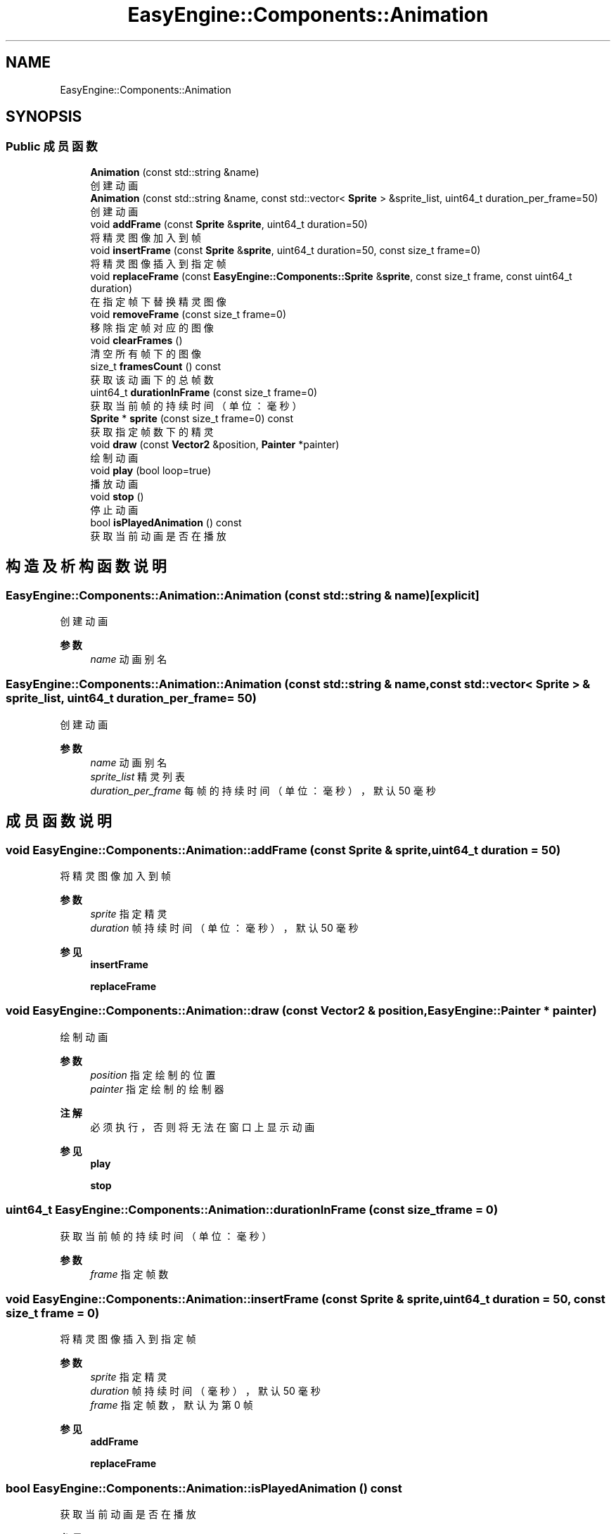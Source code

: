 .TH "EasyEngine::Components::Animation" 3 "Version 0.1.1-beta" "Easy Engine" \" -*- nroff -*-
.ad l
.nh
.SH NAME
EasyEngine::Components::Animation
.SH SYNOPSIS
.br
.PP
.SS "Public 成员函数"

.in +1c
.ti -1c
.RI "\fBAnimation\fP (const std::string &name)"
.br
.RI "创建动画 "
.ti -1c
.RI "\fBAnimation\fP (const std::string &name, const std::vector< \fBSprite\fP > &sprite_list, uint64_t duration_per_frame=50)"
.br
.RI "创建动画 "
.ti -1c
.RI "void \fBaddFrame\fP (const \fBSprite\fP &\fBsprite\fP, uint64_t duration=50)"
.br
.RI "将精灵图像加入到帧 "
.ti -1c
.RI "void \fBinsertFrame\fP (const \fBSprite\fP &\fBsprite\fP, uint64_t duration=50, const size_t frame=0)"
.br
.RI "将精灵图像插入到指定帧 "
.ti -1c
.RI "void \fBreplaceFrame\fP (const \fBEasyEngine::Components::Sprite\fP &\fBsprite\fP, const size_t frame, const uint64_t duration)"
.br
.RI "在指定帧下替换精灵图像 "
.ti -1c
.RI "void \fBremoveFrame\fP (const size_t frame=0)"
.br
.RI "移除指定帧对应的图像 "
.ti -1c
.RI "void \fBclearFrames\fP ()"
.br
.RI "清空所有帧下的图像 "
.ti -1c
.RI "size_t \fBframesCount\fP () const"
.br
.RI "获取该动画下的总帧数 "
.ti -1c
.RI "uint64_t \fBdurationInFrame\fP (const size_t frame=0)"
.br
.RI "获取当前帧的持续时间（单位：毫秒） "
.ti -1c
.RI "\fBSprite\fP * \fBsprite\fP (const size_t frame=0) const"
.br
.RI "获取指定帧数下的精灵 "
.ti -1c
.RI "void \fBdraw\fP (const \fBVector2\fP &position, \fBPainter\fP *painter)"
.br
.RI "绘制动画 "
.ti -1c
.RI "void \fBplay\fP (bool loop=true)"
.br
.RI "播放动画 "
.ti -1c
.RI "void \fBstop\fP ()"
.br
.RI "停止动画 "
.ti -1c
.RI "bool \fBisPlayedAnimation\fP () const"
.br
.RI "获取当前动画是否在播放 "
.in -1c
.SH "构造及析构函数说明"
.PP 
.SS "EasyEngine::Components::Animation::Animation (const std::string & name)\fR [explicit]\fP"

.PP
创建动画 
.PP
\fB参数\fP
.RS 4
\fIname\fP 动画别名 
.RE
.PP

.SS "EasyEngine::Components::Animation::Animation (const std::string & name, const std::vector< \fBSprite\fP > & sprite_list, uint64_t duration_per_frame = \fR50\fP)"

.PP
创建动画 
.PP
\fB参数\fP
.RS 4
\fIname\fP 动画别名 
.br
\fIsprite_list\fP 精灵列表 
.br
\fIduration_per_frame\fP 每帧的持续时间（单位：毫秒），默认 50 毫秒 
.RE
.PP

.SH "成员函数说明"
.PP 
.SS "void EasyEngine::Components::Animation::addFrame (const \fBSprite\fP & sprite, uint64_t duration = \fR50\fP)"

.PP
将精灵图像加入到帧 
.PP
\fB参数\fP
.RS 4
\fIsprite\fP 指定精灵 
.br
\fIduration\fP 帧持续时间（单位：毫秒），默认 50 毫秒 
.RE
.PP
\fB参见\fP
.RS 4
\fBinsertFrame\fP 

.PP
\fBreplaceFrame\fP 
.RE
.PP

.SS "void EasyEngine::Components::Animation::draw (const \fBVector2\fP & position, \fBEasyEngine::Painter\fP * painter)"

.PP
绘制动画 
.PP
\fB参数\fP
.RS 4
\fIposition\fP 指定绘制的位置 
.br
\fIpainter\fP 指定绘制的绘制器 
.RE
.PP
\fB注解\fP
.RS 4
必须执行，否则将无法在窗口上显示动画 
.RE
.PP
\fB参见\fP
.RS 4
\fBplay\fP 

.PP
\fBstop\fP 
.RE
.PP

.SS "uint64_t EasyEngine::Components::Animation::durationInFrame (const size_t frame = \fR0\fP)"

.PP
获取当前帧的持续时间（单位：毫秒） 
.PP
\fB参数\fP
.RS 4
\fIframe\fP 指定帧数 
.RE
.PP

.SS "void EasyEngine::Components::Animation::insertFrame (const \fBSprite\fP & sprite, uint64_t duration = \fR50\fP, const size_t frame = \fR0\fP)"

.PP
将精灵图像插入到指定帧 
.PP
\fB参数\fP
.RS 4
\fIsprite\fP 指定精灵 
.br
\fIduration\fP 帧持续时间（毫秒），默认 50 毫秒 
.br
\fIframe\fP 指定帧数，默认为第 0 帧 
.RE
.PP
\fB参见\fP
.RS 4
\fBaddFrame\fP 

.PP
\fBreplaceFrame\fP 
.RE
.PP

.SS "bool EasyEngine::Components::Animation::isPlayedAnimation () const"

.PP
获取当前动画是否在播放 
.PP
\fB参见\fP
.RS 4
\fBplay\fP 

.PP
\fBstop\fP 

.PP
frame 
.RE
.PP

.SS "void EasyEngine::Components::Animation::play (bool loop = \fRtrue\fP)"

.PP
播放动画 
.PP
\fB参数\fP
.RS 4
\fIloop\fP 是否循环播放动画（默认循环播放） 
.RE
.PP
\fB注解\fP
.RS 4
欲显示绘制动画，需在绘图事件中调用 \fR\fBdraw()\fP\fP 函数！ 
.RE
.PP
\fB参见\fP
.RS 4
\fBdraw\fP 

.PP
playLoop 

.PP
\fBstop\fP 

.PP
frame 

.PP
\fBisPlayedAnimation\fP 
.RE
.PP

.SS "void EasyEngine::Components::Animation::removeFrame (const size_t frame = \fR0\fP)"

.PP
移除指定帧对应的图像 
.PP
\fB参数\fP
.RS 4
\fIframe\fP 指定帧数，默认为第 0 帧 
.RE
.PP

.SS "void EasyEngine::Components::Animation::replaceFrame (const \fBEasyEngine::Components::Sprite\fP & sprite, const size_t frame, const uint64_t duration)"

.PP
在指定帧下替换精灵图像 
.PP
\fB参数\fP
.RS 4
\fIsprite\fP 新的精灵图像 
.br
\fIframe\fP 指定帧数 
.br
\fIduration\fP 设定持续时间（毫秒） 
.RE
.PP

.SS "\fBEasyEngine::Components::Sprite\fP * EasyEngine::Components::Animation::sprite (const size_t frame = \fR0\fP) const"

.PP
获取指定帧数下的精灵 
.PP
\fB参见\fP
.RS 4
\fBaddFrame\fP 

.PP
\fBinsertFrame\fP 

.PP
\fBremoveFrame\fP 

.PP
\fBreplaceFrame\fP 
.RE
.PP

.SS "void EasyEngine::Components::Animation::stop ()"

.PP
停止动画 
.PP
\fB参见\fP
.RS 4
\fBplay\fP 

.PP
frame 

.PP
\fBisPlayedAnimation\fP 
.RE
.PP


.SH "作者"
.PP 
由 Doyxgen 通过分析 Easy Engine 的 源代码自动生成\&.
